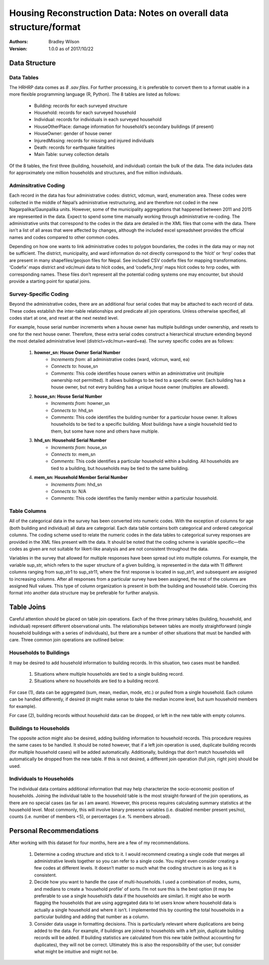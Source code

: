###################################################################
Housing Reconstruction Data: Notes on overall data structure/format
###################################################################

:Authors:
	Bradley Wilson

:Version: 1.0.0 as of 2017/10/22

.. _data-notes:
Data Structure
##############

Data Tables
^^^^^^^^^^^

The HRHRP data comes as *8 .sav files*. For further processing, it is preferable to convert them to a format usable in a more flexible programming language (R, Python). The 8 tables are listed as follows:

	* Building: records for each surveyed structure
	* Household: records for each surveyed household
	* Individual: records for individuals in each surveyed household
	* HouseOtherPlace: damage information for household’s secondary buildings (if present)
	* HouseOwner: gender of house owner
	* InjuredMissing: records for missing and injured individuals
	* Death: records for earthquake fatalities
	* Main Table: survey collection details

Of the 8 tables, the first three (building, household, and individual) contain the bulk of the data. The data includes data for approximately one million households and structures, and five million individuals.


Adminsitrative Coding
^^^^^^^^^^^^^^^^^^^^^

Each record in the data has four administrative codes: district, vdcmun, ward, enumeration area. These codes were collected in the middle of Nepal’s administrative restructuring, and are therefore not coded in the new Nagarpalika/Gaunpalika units. However, some of the municipality aggregations that happened between 2011 and 2015 are represented in the data. Expect to spend some time manually working through administrative re-coding. The administrative units that correspond to the codes in the data are detailed in the XML files that come with the data. There isn’t a list of all areas that were affected by changes, although the included excel spreadsheet provides
the official names and codes compared to other common codes.

Depending on how one wants to link administrative codes to polygon boundaries, the codes in the data may or may not be sufficient. The district, municipality, and ward information do not directly correspond to the ‘hlcit’ or ‘hrrp’ codes that are present in many shapefiles/geojson files for Nepal. See included CSV codefix files for mapping transformations. ‘Codefix’ maps district and vdc/muni data to hlcit codes, and ‘codefix_hrrp’ maps hlcit codes to hrrp codes, with corresponding names. These files don’t represent all the potential coding systems one may encounter, but should provide a starting point for spatial joins.


Survey-Specific Coding
^^^^^^^^^^^^^^^^^^^^^^

Beyond the administrative codes, there are an additional four serial codes that may be attached to each record of data. These codes establish the inter-table relationships and predicate all join operations. Unless otherwise specified, all codes start at one, and reset at the next nested level.

For example, house serial number increments when a house owner has multiple buildings under ownership, and resets to one for the next house owner. Therefore, these extra serial codes construct a hierarchical structure extending beyond the most detailed administrative level (district+vdc/mun+ward+ea). The survey specific codes are as follows:

	1. **howner_sn: House Owner Serial Number**
		* *Increments from*: all administrative codes (ward, vdcmun, ward, ea)
		* *Connects to*: house_sn
		* *Comments*: This code identifies house owners within an administrative unit (multiple ownership not permitted). It allows buildings to be tied to a specific owner. Each building has a house owner, but not every building has a unique house owner (multiples are allowed).

	2. **house_sn: House Serial Number**
		* *Increments from*: howner_sn
		* *Connects to*: hhd_sn
		* *Comments*: This code identifies the building number for a particular house owner. It allows households to be tied to a specific building. Most buildings have a single household tied to them, but some have none and others have multiple.

	3. **hhd_sn: Household Serial Number**
		* *Increments from*: house_sn
		* *Connects to*: mem_sn
		* *Comments*: This code identifies a particular household within a building. All households are tied to a building, but households may be tied to the same building.

	4. **mem_sn: Household Member Serial Number**
		* *Increments from*: hhd_sn
		* *Connects to*: N/A
		* *Comments*: This code identifies the family member within a particular household.

Table Columns
^^^^^^^^^^^^^

All of the categorical data in the survey has been converted into numeric codes. With the exception of columns for age (both building and individual) all data are categorial. Each data table contains both categorical and ordered categorical columns. The coding scheme used to relate the numeric codes in the data tables to categorical survey responses are provided in the XML files present with
the data. It should be noted that the coding scheme is variable specific—the codes as given are not suitable for likert-like analysis and are not consistent throughout the data.

Variables in the survey that allowed for multiple responses have been spread out into multiple columns. For example, the variable sup_str, which refers to the super structure of a given building, is represented in the data with 11 different columns ranging from sup_str1 to sup_str11, where the first response is located in sup_str1, and subsequent are assigned to increasing columns. After all responses from a particular survey have been assigned, the rest of the columns are assigned Null values. This type of column organization is present in both the building and household table. Coercing this format into another data structure may be preferable for further analysis.

Table Joins
###########

Careful attention should be placed on table join operations. Each of the three primary tables (building, household, and individual) represent different observational units. The relationships between tables are mostly straightforward (single household buildings with a series of individuals), but there are a number of other situations that must be handled with care. Three common join
operations are outlined below:

Households to Buildings
^^^^^^^^^^^^^^^^^^^^^^^
It may be desired to add household information to building records. In this situation, two cases must be handled.

	1. Situations where multiple households are tied to a single building record.
	2. Situations where no households are tied to a building record.

For case (1), data can be aggregated (sum, mean, median, mode, etc.) or pulled from a single household. Each column can be handled
differently, if desired (it might make sense to take the median income level, but sum household members for example).

For case (2), building records without household data can be dropped, or left in the new table with empty columns.

Buildings to Households
^^^^^^^^^^^^^^^^^^^^^^^

The opposite action might also be desired, adding building information to household records. This procedure requires the same cases to be handled. It should be noted however, that if a left join operation is used, duplicate building records (for multiple household cases) will be added automatically. Additionally, buildings that don’t match households will automatically be dropped from the new table. If this is not desired, a different join operation (full join, right join) should be used.

Individuals to Households
^^^^^^^^^^^^^^^^^^^^^^^^^
The individual data contains additional information that may help characterize the socio-economic position of households. Joining the individual table to the household table is the most straight-forward of the join operations, as there are no special cases (as far as I am aware). However, this process requires calculating summary statistics at the household level. Most commonly, this will involve binary presence variables (i.e. disabled member present yes/no), counts (i.e. number of members <5), or percentages (i.e. % members abroad).


Personal Recommendations
########################

After working with this dataset for four months, here are a few of my recommendations.

	1. Determine a coding structure and stick to it. I would recommend creating a single code that merges all administrative levels together so you can refer to a single code. You might even consider creating a few codes at different levels. It doesn’t matter so much what the coding structure is as long as it is consistent.


	2. Decide how you want to handle the case of multi-households. I used a combination of modes, sums, and medians to create a ‘household profile’ of sorts. I’m not sure this is the best option (it may be preferable to use a single household’s data if the households are similar). It might also be worth flagging the households that are using aggregated data to let users know where household data is actually a single household and where it isn’t. I implemented this by counting the total households in a particular building and adding that number as a column.


	3. Consider data usage in formatting decisions. This is particularly relevant where duplications are being added to the data. For example, if buildings are joined to households with a left join, duplicate building records will be added. If building statistics are calculated from this new table (without accounting for duplicates), they will not be correct. Ultimately this is also the responsibility of the user, but consider what might be intuitive and might not be.
